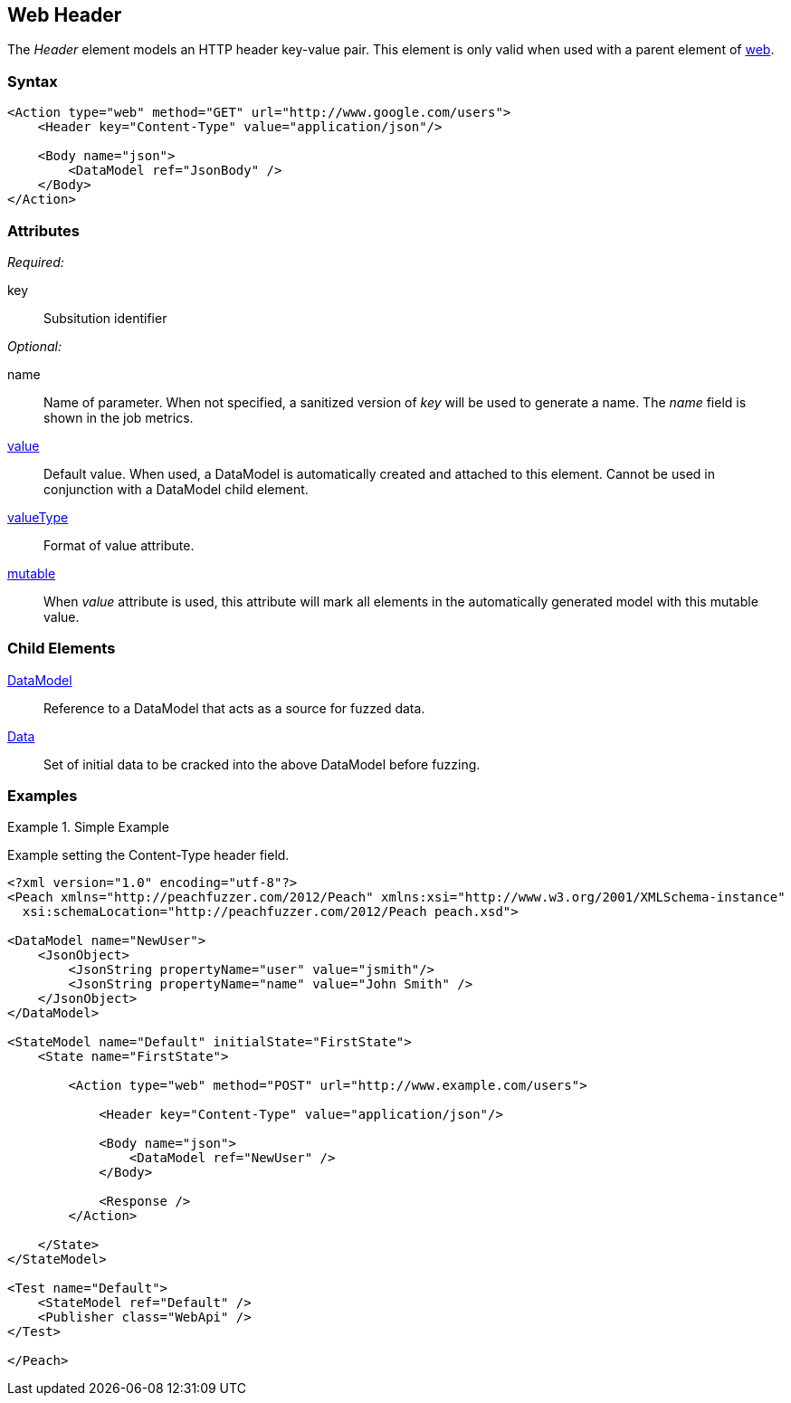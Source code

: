 [[web_Header]]
== Web Header

The _Header_ element models an HTTP header key-value pair. This element is only valid when used with a parent element of xref:Action_web[web].

=== Syntax

[source,xml]
----
<Action type="web" method="GET" url="http://www.google.com/users">
    <Header key="Content-Type" value="application/json"/>
    
    <Body name="json">
        <DataModel ref="JsonBody" />
    </Body>
</Action>
----

=== Attributes

_Required:_

key:: Subsitution identifier

_Optional:_

name:: 
    Name of parameter.  
    When not specified, a sanitized version of _key_ will be used to generate a name.
    The _name_ field is shown in the job metrics.
xref:value[value]:: 
    Default value. When used, a DataModel is automatically created and attached to this element.
    Cannot be used in conjunction with a DataModel child element.
xref:valueType[valueType]:: Format of value attribute. 
xref:mutable[mutable]:: 
    When _value_ attribute is used, this attribute will mark all elements in the automatically generated model with this mutable value.

=== Child Elements

xref:DataModel[DataModel]:: Reference to a DataModel that acts as a source for fuzzed data.
xref:Data[Data]:: Set of initial data to be cracked into the above DataModel before fuzzing.

=== Examples

.Simple Example
===================================

Example setting the Content-Type header field.

[source,xml]
----
<?xml version="1.0" encoding="utf-8"?>
<Peach xmlns="http://peachfuzzer.com/2012/Peach" xmlns:xsi="http://www.w3.org/2001/XMLSchema-instance"
  xsi:schemaLocation="http://peachfuzzer.com/2012/Peach peach.xsd">

<DataModel name="NewUser">
    <JsonObject>
        <JsonString propertyName="user" value="jsmith"/>
        <JsonString propertyName="name" value="John Smith" />
    </JsonObject>
</DataModel>

<StateModel name="Default" initialState="FirstState">
    <State name="FirstState">
    
        <Action type="web" method="POST" url="http://www.example.com/users">
            
            <Header key="Content-Type" value="application/json"/>
            
            <Body name="json">
                <DataModel ref="NewUser" />
            </Body>
            
            <Response />
        </Action>
        
    </State>
</StateModel>

<Test name="Default">
    <StateModel ref="Default" />
    <Publisher class="WebApi" />
</Test>

</Peach>
----

===================================
